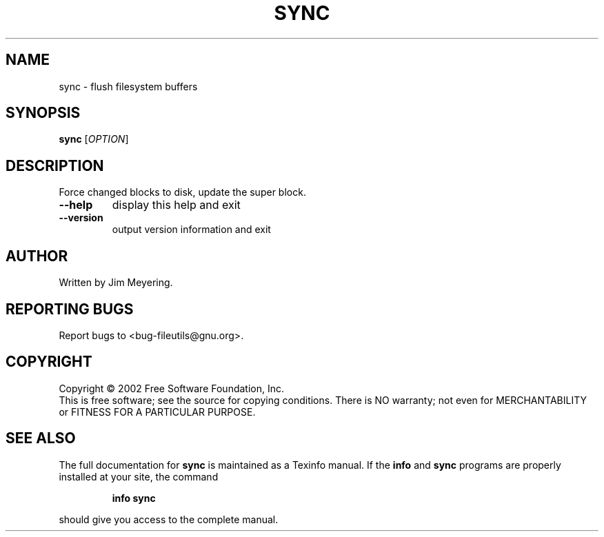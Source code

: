 .\" DO NOT MODIFY THIS FILE!  It was generated by help2man 1.28.
.TH SYNC "1" "July 2002" "sync (fileutils) 4.1.10" "User Commands"
.SH NAME
sync \- flush filesystem buffers
.SH SYNOPSIS
.B sync
[\fIOPTION\fR]
.SH DESCRIPTION
.\" Add any additional description here
.PP
Force changed blocks to disk, update the super block.
.TP
\fB\-\-help\fR
display this help and exit
.TP
\fB\-\-version\fR
output version information and exit
.SH AUTHOR
Written by Jim Meyering.
.SH "REPORTING BUGS"
Report bugs to <bug-fileutils@gnu.org>.
.SH COPYRIGHT
Copyright \(co 2002 Free Software Foundation, Inc.
.br
This is free software; see the source for copying conditions.  There is NO
warranty; not even for MERCHANTABILITY or FITNESS FOR A PARTICULAR PURPOSE.
.SH "SEE ALSO"
The full documentation for
.B sync
is maintained as a Texinfo manual.  If the
.B info
and
.B sync
programs are properly installed at your site, the command
.IP
.B info sync
.PP
should give you access to the complete manual.

